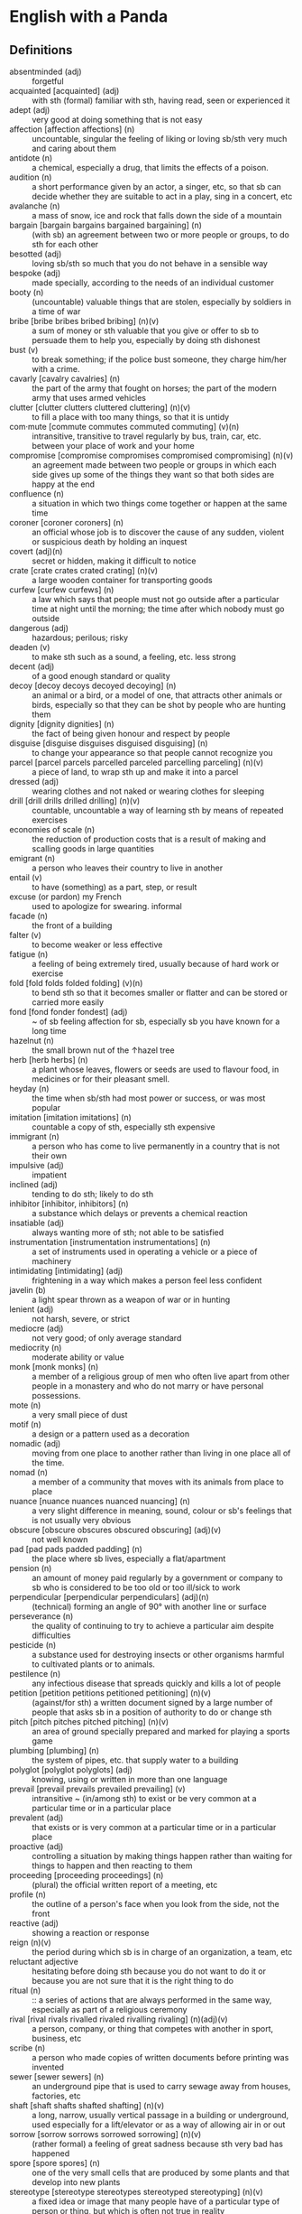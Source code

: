 * English with a Panda

** Definitions
- absentminded (adj) :: forgetful
- acquainted [acquainted] (adj) :: with sth (formal) familiar with sth, having read, seen or experienced it
- adept (adj) :: very good at doing something that is not easy
- affection [affection affections] (n) :: uncountable, singular the feeling of liking or loving sb/sth very much and caring about them
- antidote (n) :: a chemical, especially a drug, that limits the effects of a poison.
- audition (n) :: a short performance given by an actor, a singer, etc, so that sb can decide whether they are suitable to act in a play, sing in a concert, etc
- avalanche (n) :: a mass of snow, ice and rock that falls down the side of a mountain
- bargain [bargain bargains bargained bargaining] (n) :: (with sb) an agreement between two or more people or groups, to do sth for each other
- besotted (adj) :: loving sb/sth so much that you do not behave in a sensible way
- bespoke (adj) ::  made specially, according to the needs of an individual customer
- booty (n) :: (uncountable) valuable things that are stolen, especially by soldiers in a time of war
- bribe [bribe bribes bribed bribing] (n)(v) :: a sum of money or sth valuable that you give or offer to sb to persuade them to help you, especially by doing sth dishonest
- bust (v) :: to break something; if the police bust someone, they charge him/her with a crime.
- cavarly [cavalry cavalries] (n) :: the part of the army that fought on horses; the part of the modern army that uses armed vehicles
- clutter [clutter clutters cluttered cluttering] (n)(v) :: to fill a place with too many things, so that it is untidy
- com·mute [commute commutes commuted commuting] (v)(n) :: intransitive, transitive to travel regularly by bus, train, car, etc. between your place of work and your home
- compromise [compromise compromises compromised compromising] (n)(v) :: an agreement made between two people or groups in which each side gives up some of the things they want so that both sides are happy at the end
- confluence (n) :: a situation in which two things come together or happen at the same time
- coroner [coroner coroners] (n) :: an official whose job is to discover the cause of any sudden, violent or suspicious death by holding an inquest
- covert (adj)(n) :: secret or hidden, making it difficult to notice
- crate [crate crates crated crating] (n)(v) :: a large wooden container for transporting goods
- curfew [curfew curfews] (n) :: a law which says that people must not go outside after a particular time at night until the morning; the time after which nobody must go outside
- dangerous (adj) :: hazardous; perilous; risky
- deaden (v) :: to make sth such as a sound, a feeling, etc. less strong
- decent (adj) :: of a good enough standard or quality
- decoy [decoy decoys decoyed decoying] (n) :: an animal or a bird, or a model of one, that attracts other animals or birds, especially so that they can be shot by people who are hunting them
- dignity [dignity dignities] (n) :: the fact of being given honour and respect by people
- disguise [disguise disguises disguised disguising] (n) :: to change your appearance so that people cannot recognize you
- parcel [parcel parcels parcelled parceled parcelling parceling] (n)(v) :: a piece of land, to wrap sth up and make it into a parcel
- dressed (adj) :: wearing clothes and not naked or wearing clothes for sleeping
- drill [drill drills drilled drilling] (n)(v) :: countable, uncountable a way of learning sth by means of repeated exercises
- economies of scale (n) :: the reduction of production costs that is a result of making and scalling goods in large quantities
- emigrant (n) :: a person who leaves their country to live in another
- entail (v) :: to have (something) as a part, step, or result
- excuse (or pardon) my French :: used to apologize for swearing. informal
- facade (n) :: the front of a building
- falter (v) :: to become weaker or less effective
- fatigue (n) :: a feeling of being extremely tired, usually because of hard work or exercise
- fold [fold folds folded folding] (v)(n) :: to bend sth so that it becomes smaller or flatter and can be stored or carried more easily
- fond [fond fonder fondest] (adj) :: ~ of sb feeling affection for sb, especially sb you have known for a long time
- hazelnut (n) :: the small brown nut of the  ↑hazel  tree
- herb [herb herbs] (n) :: a plant whose leaves, flowers or seeds are used to flavour food, in medicines or for their pleasant smell.
- heyday (n) :: the time when sb/sth had most power or success, or was most popular
- imitation [imitation imitations] (n) :: countable a copy of sth, especially sth expensive
- immigrant (n) :: a person who has come to live permanently in a country that is not their own
- impulsive (adj) :: impatient
- inclined (adj) :: tending to do sth; likely to do sth
- inhibitor [inhibitor, inhibitors] (n) :: a substance which delays or prevents a chemical reaction
- insatiable (adj) :: always wanting more of sth; not able to be satisfied
- instrumentation [instrumentation instrumentations] (n) :: a set of instruments used in operating a vehicle or a piece of machinery
- intimidating [intimidating] (adj) :: frightening in a way which makes a person feel less confident
- javelin (b) :: a light spear thrown as a weapon of war or in hunting
- lenient (adj) :: not harsh, severe, or strict
- mediocre (adj) :: not very good; of only average standard
- mediocrity (n) :: moderate ability or value
- monk [monk monks] (n) :: a member of a religious group of men who often live apart from other people in a monastery and who do not marry or have personal possessions.
- mote (n) :: a very small piece of dust
- motif (n) :: a design or a pattern used as a decoration
- nomadic (adj) :: moving from one place to another rather than living in one place all of the time.
- nomad (n) :: a member of a community that moves with its animals from place to place
- nuance [nuance nuances nuanced nuancing] (n) :: a very slight difference in meaning, sound, colour or sb's feelings that is not usually very obvious
- obscure [obscure obscures obscured obscuring] (adj)(v) :: not well known
- pad [pad pads padded padding] (n) :: the place where sb lives, especially a flat/apartment
- pension (n) :: an amount of money paid regularly by a government or company to sb who is considered to be too old or too ill/sick to work
- perpendicular [perpendicular perpendiculars] (adj)(n) :: (technical) forming an angle of 90° with another line or surface
- perseverance (n) :: the quality of continuing to try to achieve a particular aim despite difficulties
- pesticide (n) :: a substance used for destroying insects or other organisms harmful to cultivated plants or to animals.
- pestilence (n) :: any infectious disease that spreads quickly and kills a lot of people
- petition [petition petitions petitioned petitioning] (n)(v) :: (against/for sth) a written document signed by a large number of people that asks sb in a position of authority to do or change sth
- pitch [pitch pitches pitched pitching] (n)(v) :: an area of ground specially prepared and marked for playing a sports game
- plumbing [plumbing] (n) :: the system of pipes, etc. that supply water to a building
- polyglot [polyglot polyglots] (adj) :: knowing, using or written in more than one language
- prevail [prevail prevails prevailed prevailing] (v) :: intransitive ~ (in/among sth) to exist or be very common at a particular time or in a particular place
- prevalent (adj) :: that exists or is very common at a particular time or in a particular place
- proactive (adj) :: controlling a situation by making things happen rather than waiting for things to happen and then reacting to them
- proceeding [proceeding proceedings] (n) :: (plural) the official written report of a meeting, etc
- profile (n) :: the outline of a person's face when you look from the side, not the front
- reactive (adj) :: showing a reaction or response
- reign (n)(v) :: the period during which sb is in charge of an organization, a team, etc
- reluctant adjective :: hesitating before doing sth because you do not want to do it or because you are not sure that it is the right thing to do
- ritual (n)  :: :: a series of actions that are always performed in the same way, especially as part of a religious ceremony
- rival [rival rivals rivalled rivaled rivalling rivaling] (n)(adj)(v) :: a person, company, or thing that competes with another in sport, business, etc
- scribe (n) :: a person who made copies of written documents before printing was invented
- sewer [sewer sewers] (n) :: an underground pipe that is used to carry sewage away from houses, factories, etc
- shaft [shaft shafts shafted shafting] (n)(v) :: a long, narrow, usually vertical passage in a building or underground, used especially for a lift/elevator or as a way of allowing air in or out
- sorrow [sorrow sorrows sorrowed sorrowing] (n)(v) :: (rather formal) a feeling of great sadness because sth very bad has happened
- spore [spore spores] (n) :: one of the very small cells that are produced by some plants and that develop into new plants
- stereotype [stereotype stereotypes stereotyped stereotyping] (n)(v) :: a fixed idea or image that many people have of a particular type of person or thing, but which is often not true in reality
- stink [stink stinks stank stunk stinking] (v)(n) :: (of sth) to have a strong, unpleasant smell
- stopgap [stopgap stopgaps] (n) :: something that you use or do for a short time while you are looking for sth better
- stum·ble [stumble stumbles stumbled stumbling] (v) :: to walk or move in an unsteady way
- stunt [stunt stunts stunted stunting] (n)(v) :: a dangerous and difficult action that sb does to entertain people, especially as part of a film/movie
- susceptible (adj) :: very likely to be influenced, harmed or affected by sb/sth
- tap [tap taps tapped tapping] (v)(n) :: to fit a device to a telephone so that sb's calls can be listened to secretly
- tide (n) :: the alternate rising and falling of the surface of the ocean
- tombstone (n) :: gravestone
- tyrannical (adj) :: using power or authority over people in an unfair and cruel way
- vague (adj) :: ambiguous, murky; opaque; not clear in a person's mind
- vast [vast vaster vastest] (adj) :: extremely large in area, size, amount, etc.
- venerable (adj) :: people or things deserve respect because they are old, important, wise, etc
- vent [vent vents vented venting] (n) :: an opening that allows air, gas or liquid to pass out of or into a room, building, container, etc
- vivid (adj) :: (of memories, a description, etc.) producing very clear pictures in your mind
- wasting [wasting] (adj) :: a wasting disease or illness is one that causes sb to gradually become weaker and thinner
** By Example
- He expressed his sorrow at the news of her death.
- the joys and sorrows of childhood
- His death was a great sorrow to everyone who knew him.
- He noted, with some irritation, that the letter had not been sent.
- I apologized to my teacher for being late to the class.
- a bee always stings me.
- a bee stung me.
- I've gotten fired. / I got fired.
- What would you do if you were me? (suggestion) If I were you, I would call the police
- I lost my touch with my friend.
- I'm fond of traveling.
- I'm interested in reading fictional novel.
- I'm in my late 20s.
- I'm in my early 30s.
- I'm in my mid 40s.
- 1930s :: a decade; a period of 10 years
*** know
- I've known him for a long time [How long have you known him?]
*** recognize
- Don't you recognize me
** Synonyms
- keen on / fund of / into / eager about / interested in
- indecisive / hesitant / doubtful / uncertain
